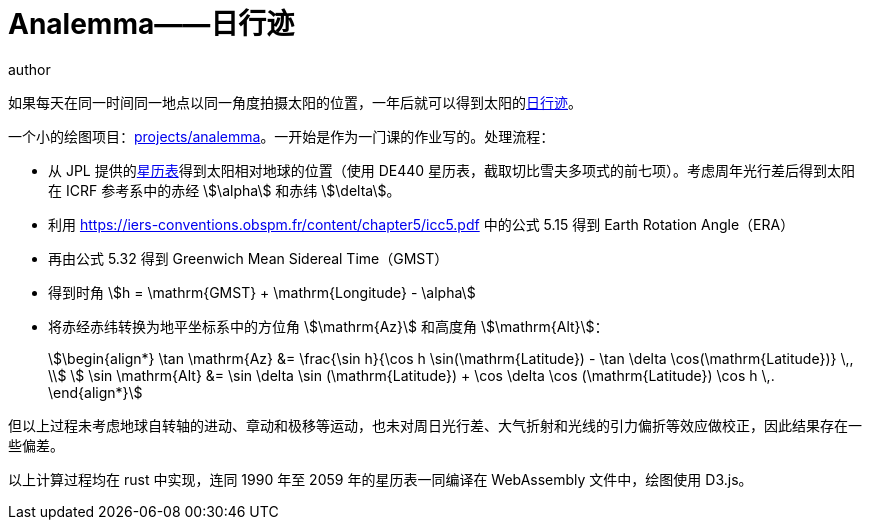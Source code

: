 = Analemma——日行迹
author
:page-public:
:page-tags: Astronomy
:lang: zh-Hans

如果每天在同一时间同一地点以同一角度拍摄太阳的位置，一年后就可以得到太阳的link:https://zh.wikipedia.org/zh-cn/%E6%97%A5%E8%A1%8C%E8%B7%A1[日行迹]。

一个小的绘图项目：link:/projects/analemma[projects/analemma]。一开始是作为一门课的作业写的。处理流程：

- 从 JPL 提供的link:https://ssd.jpl.nasa.gov/planets/eph_export.html[星历表]得到太阳相对地球的位置（使用 DE440 星历表，截取切比雪夫多项式的前七项）。考虑周年光行差后得到太阳在 ICRF 参考系中的赤经 stem:[\alpha] 和赤纬 stem:[\delta]。
- 利用 https://iers-conventions.obspm.fr/content/chapter5/icc5.pdf 中的公式 5.15 得到 Earth Rotation Angle（ERA）
- 再由公式 5.32 得到 Greenwich Mean Sidereal Time（GMST）
- 得到时角 stem:[h = \mathrm{GMST} + \mathrm{Longitude} - \alpha]
- 将赤经赤纬转换为地平坐标系中的方位角 stem:[\mathrm{Az}] 和高度角 stem:[\mathrm{Alt}]：
+
[stem]
++++
\begin{align*}
    \tan \mathrm{Az} &= \frac{\sin h}{\cos h \sin(\mathrm{Latitude}) - \tan \delta \cos(\mathrm{Latitude})} \,, \\
    \sin \mathrm{Alt} &= \sin \delta \sin (\mathrm{Latitude}) + \cos \delta \cos (\mathrm{Latitude}) \cos h \,.
\end{align*}
++++

但以上过程未考虑地球自转轴的进动、章动和极移等运动，也未对周日光行差、大气折射和光线的引力偏折等效应做校正，因此结果存在一些偏差。

以上计算过程均在 rust 中实现，连同 1990 年至 2059 年的星历表一同编译在 WebAssembly 文件中，绘图使用 D3.js。
